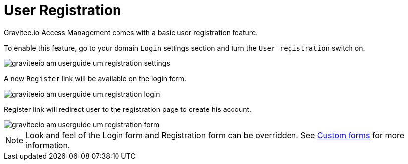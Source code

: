 = User Registration
:page-sidebar: am_2_x_sidebar
:page-permalink: am/2.x/am_userguide_user_management_registration.html
:page-folder: am/user-guide

Gravitee.io Access Management comes with a basic user registration feature.

To enable this feature, go to your domain `Login` settings section and turn the `User registration` switch on.

image::am/2.x/graviteeio-am-userguide-um-registration-settings.png[]

A new `Register` link will be available on the login form.

image::am/2.x/graviteeio-am-userguide-um-registration-login.png[]

Register link will redirect user to the registration page to create his account.

image::am/2.x/graviteeio-am-userguide-um-registration-form.png[]

NOTE: Look and feel of the Login form and Registration form can be overridden. See link:/am/2.x/am_userguide_user_management_forms.html[Custom forms] for more information.

